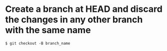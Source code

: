 * Create a branch at HEAD and discard the changes in any other branch with the same name
=$ git checkout -B branch_name=
